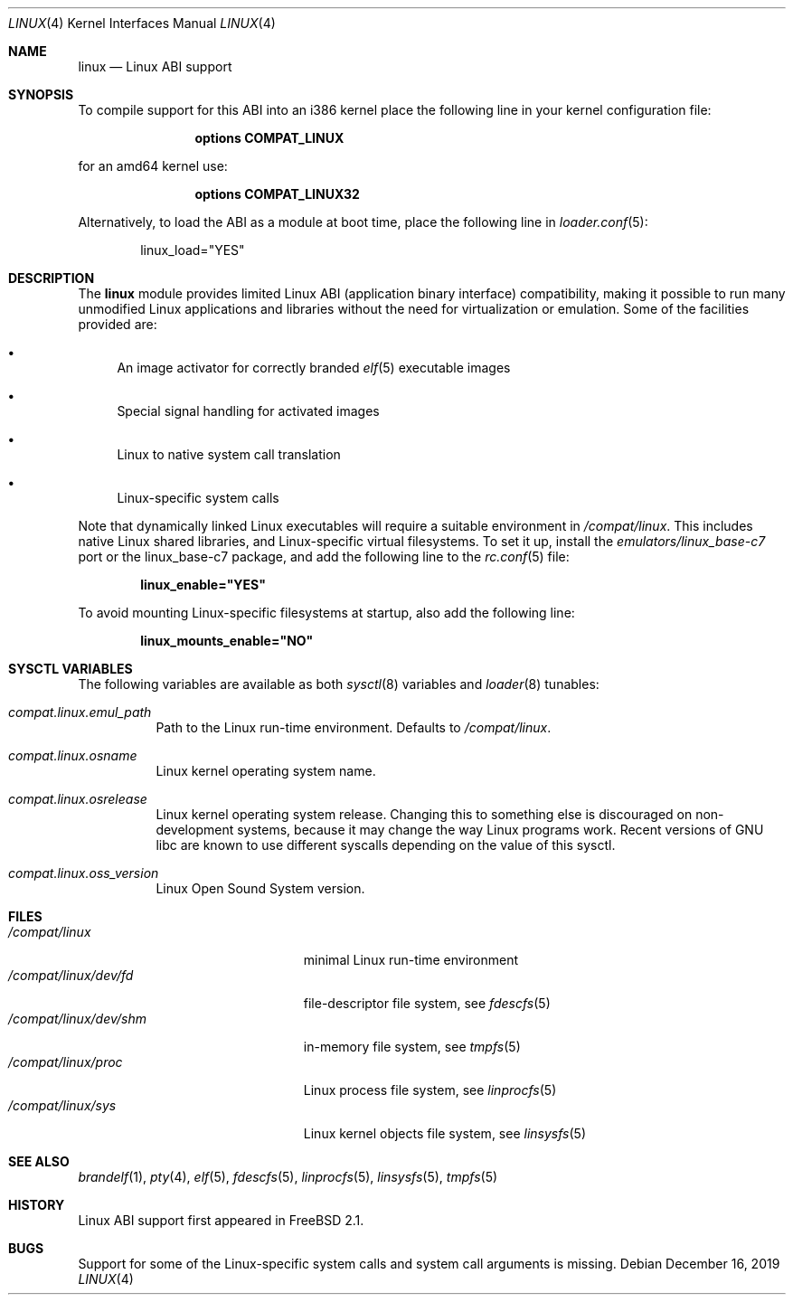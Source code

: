 .\" Copyright (c) 2000 Sheldon Hearn
.\" All rights reserved.
.\"
.\" Redistribution and use in source and binary forms, with or without
.\" modification, are permitted provided that the following conditions
.\" are met:
.\" 1. Redistributions of source code must retain the above copyright
.\"    notice, this list of conditions and the following disclaimer.
.\" 2. Redistributions in binary form must reproduce the above copyright
.\"    notice, this list of conditions and the following disclaimer in the
.\"    documentation and/or other materials provided with the distribution.
.\"
.\" THIS SOFTWARE IS PROVIDED BY THE AUTHOR AND CONTRIBUTORS ``AS IS'' AND
.\" ANY EXPRESS OR IMPLIED WARRANTIES, INCLUDING, BUT NOT LIMITED TO, THE
.\" IMPLIED WARRANTIES OF MERCHANTABILITY AND FITNESS FOR A PARTICULAR PURPOSE
.\" ARE DISCLAIMED.  IN NO EVENT SHALL THE AUTHOR OR CONTRIBUTORS BE LIABLE
.\" FOR ANY DIRECT, INDIRECT, INCIDENTAL, SPECIAL, EXEMPLARY, OR CONSEQUENTIAL
.\" DAMAGES (INCLUDING, BUT NOT LIMITED TO, PROCUREMENT OF SUBSTITUTE GOODS
.\" OR SERVICES; LOSS OF USE, DATA, OR PROFITS; OR BUSINESS INTERRUPTION)
.\" HOWEVER CAUSED AND ON ANY THEORY OF LIABILITY, WHETHER IN CONTRACT, STRICT
.\" LIABILITY, OR TORT (INCLUDING NEGLIGENCE OR OTHERWISE) ARISING IN ANY WAY
.\" OUT OF THE USE OF THIS SOFTWARE, EVEN IF ADVISED OF THE POSSIBILITY OF
.\" SUCH DAMAGE.
.\"
.\" $FreeBSD$
.\"
.Dd December 16, 2019
.Dt LINUX 4
.Os
.Sh NAME
.Nm linux
.Nd Linux ABI support
.Sh SYNOPSIS
To compile support for this ABI into an i386 kernel
place the following line in your
kernel configuration file:
.Bd -ragged -offset indent
.Cd "options COMPAT_LINUX"
.Ed
.Pp
for an amd64 kernel use:
.Bd -ragged -offset indent
.Cd "options COMPAT_LINUX32"
.Ed
.Pp
Alternatively, to load the ABI as a
module at boot time, place the following line in
.Xr loader.conf 5 :
.Bd -literal -offset indent
linux_load="YES"
.Ed
.Sh DESCRIPTION
The
.Nm
module provides limited Linux ABI (application binary interface) compatibility,
making it possible to run many unmodified Linux applications and libraries
without the need for virtualization or emulation.
Some of the facilities provided are:
.Bl -bullet
.It
An image activator
for correctly branded
.Xr elf 5
executable images
.It
Special signal handling for activated images
.It
Linux to native system call translation
.It
Linux-specific system calls
.El
.Pp
Note that dynamically linked Linux executables
will require a suitable environment in
.Pa /compat/linux .
This includes native Linux shared libraries, and Linux-specific virtual
filesystems.
To set it up, install the
.Pa emulators/linux_base-c7
port or the linux_base-c7
package, and add the following line to the
.Xr rc.conf 5
file:
.Pp
.Dl linux_enable="YES"
.Pp
To avoid mounting Linux-specific filesystems at startup, also add the following
line:
.Pp
.Dl linux_mounts_enable="NO"
.Sh SYSCTL VARIABLES
The following variables are available as both
.Xr sysctl 8
variables and
.Xr loader 8
tunables:
.Bl -tag -width indent
.It Va compat.linux.emul_path
Path to the Linux run-time environment.
Defaults to
.Pa /compat/linux .
.It Va compat.linux.osname
Linux kernel operating system name.
.It Va compat.linux.osrelease
Linux kernel operating system release.
Changing this to something else is discouraged on non-development systems,
because it may change the way Linux programs work.
Recent versions of GNU libc are known to use different syscalls depending
on the value of this sysctl.
.It Va compat.linux.oss_version
Linux Open Sound System version.
.Sh FILES
.Bl -tag -width /compat/linux/dev/shm -compact
.It Pa /compat/linux
minimal Linux run-time environment
.It Pa /compat/linux/dev/fd
file-descriptor file system, see
.Xr fdescfs 5
.It Pa /compat/linux/dev/shm
in-memory file system, see
.Xr tmpfs 5
.It Pa /compat/linux/proc
Linux process file system, see
.Xr linprocfs 5
.It Pa /compat/linux/sys
Linux kernel objects file system, see
.Xr linsysfs 5
.El
.Sh SEE ALSO
.Xr brandelf 1 ,
.Xr pty 4 ,
.Xr elf 5 ,
.Xr fdescfs 5 ,
.Xr linprocfs 5 ,
.Xr linsysfs 5 ,
.Xr tmpfs 5
.Sh HISTORY
Linux ABI support first appeared in
.Fx 2.1 .
.Sh BUGS
Support for some of the Linux-specific system calls and system call arguments
is missing.
